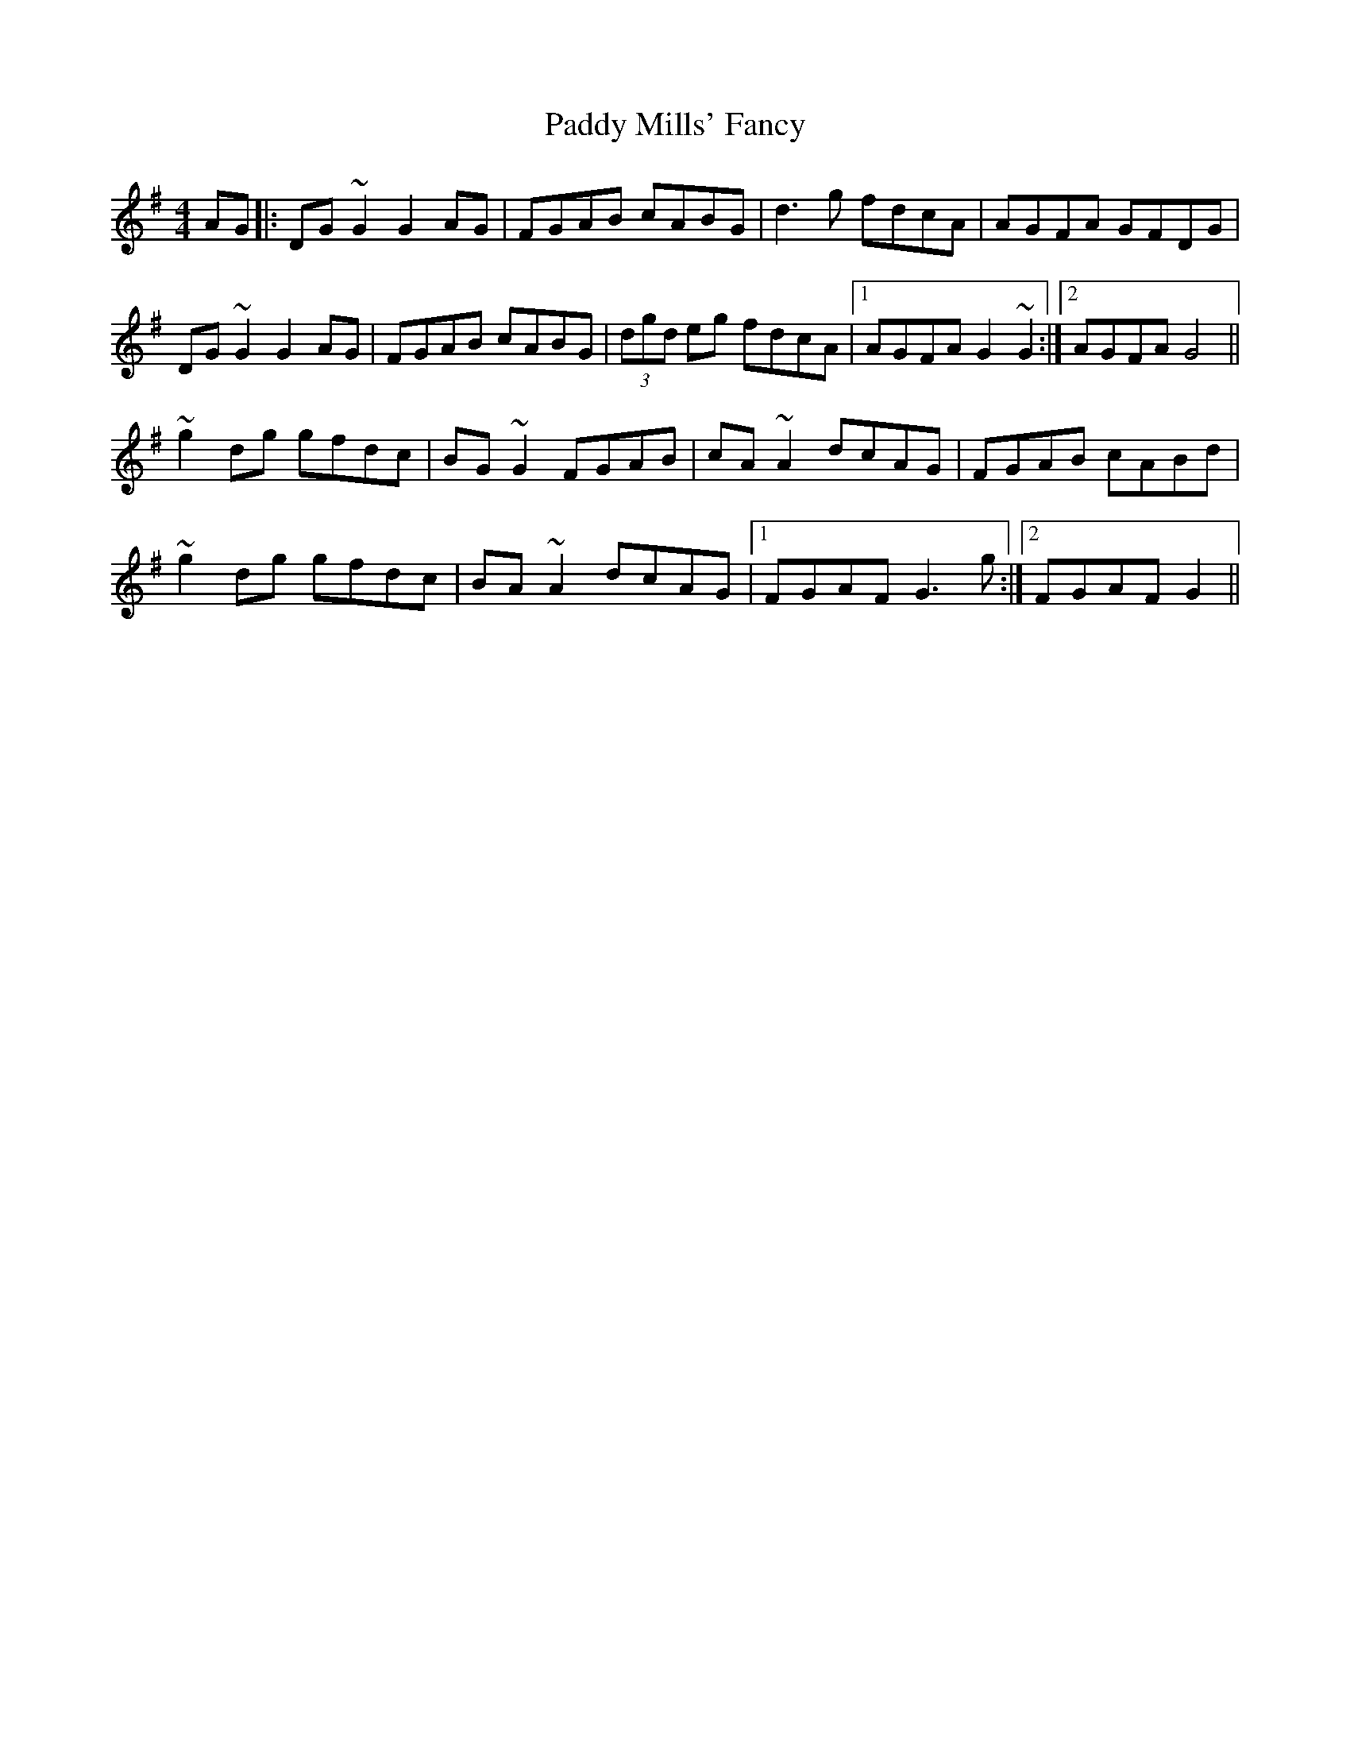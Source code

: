 X: 31342
T: Paddy Mills' Fancy
R: reel
M: 4/4
K: Gmajor
AG|:DG~G2 G2AG|FGAB cABG|d3g fdcA|AGFA GFDG|
DG~G2 G2AG|FGAB cABG|(3dgd eg fdcA|1 AGFA G2 ~G2:|2 AGFA G4||
~g2dg gfdc|BG~G2 FGAB|cA~A2 dcAG|FGAB cABd|
~g2dg gfdc|BA~A2 dcAG|1 FGAF G3g:|2 FGAF G2||

